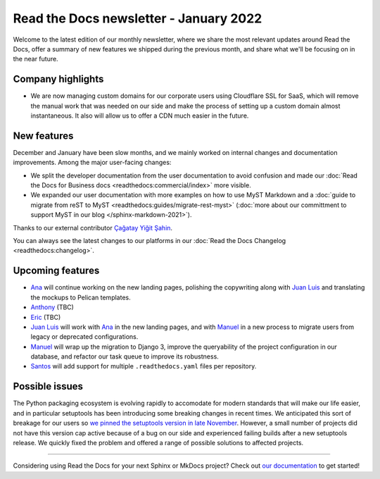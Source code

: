 .. post:: January 12, 2022
   :tags: newsletter, python
   :author: Juan Luis
   :location: MAD

.. meta::
   :description lang=en:
      Company updates and new features from last month,
      current focus, and upcoming features in January.

Read the Docs newsletter - January 2022
=======================================

Welcome to the latest edition of our monthly newsletter, where we
share the most relevant updates around Read the Docs,
offer a summary of new features we shipped
during the previous month,
and share what we'll be focusing on in the near future.

Company highlights
------------------

- We are now managing custom domains for our corporate users using Cloudflare SSL for SaaS,
  which will remove the manual work that was needed on our side
  and make the process of setting up a custom domain almost instantaneous.
  It also will allow us to offer a CDN much easier in the future. 

New features
------------

December and January have been slow months,
and we mainly worked on internal changes and documentation improvements.
Among the major user-facing changes:

- We split the developer documentation from the user documentation to avoid confusion
  and made our :doc:`Read the Docs for Business docs <readthedocs:commercial/index>` more visible.
- We expanded our user documentation with more examples on how to use MyST Markdown
  and a :doc:`guide to migrate from reST to MyST <readthedocs:guides/migrate-rest-myst>`
  (:doc:`more about our committment to support MyST in our blog </sphinx-markdown-2021>`).

Thanks to our external contributor `Çağatay Yiğit Şahin`_.

You can always see the latest changes to our platforms in our :doc:`Read the Docs
Changelog <readthedocs:changelog>`.

.. _Çağatay Yiğit Şahin: https://github.com/cagatay-y

Upcoming features
-----------------

- Ana_ will continue working on the new landing pages,
  polishing the copywriting along with `Juan Luis`_
  and translating the mockups to Pelican templates.
- Anthony_ (TBC)
- Eric_ (TBC)
- `Juan Luis`_ will work with Ana_ in the new landing pages,
  and with Manuel_ in a new process to migrate users from legacy
  or deprecated configurations.
- Manuel_ will wrap up the migration to Django 3,
  improve the queryability of the project configuration in our database,
  and refactor our task queue to improve its robustness. 
- Santos_ will add support for multiple ``.readthedocs.yaml`` files per repository.

Possible issues
---------------

The Python packaging ecosystem is evolving rapidly
to accomodate for modern standards that will make our life easier,
and in particular setuptools has been introducing some breaking changes in recent times.
We anticipated this sort of breakage for our users
so `we pinned the setuptools version in late
November <https://github.com/readthedocs/readthedocs.org/pull/8711>`_.
However, a small number of projects did not have this version cap active
because of a bug on our side
and experienced failing builds after a new setuptools release.
We quickly fixed the problem
and offered a range of possible solutions to affected projects.

----

Considering using Read the Docs for your next Sphinx or MkDocs project?
Check out `our documentation <https://docs.readthedocs.io/>`_ to get started!

.. _Ana: https://github.com/nienn
.. _Anthony: https://github.com/agjohnson
.. _Eric: https://github.com/ericholscher
.. _Juan Luis: https://github.com/astrojuanlu
.. _Manuel: https://github.com/humitos
.. _Santos: https://github.com/stsewd
